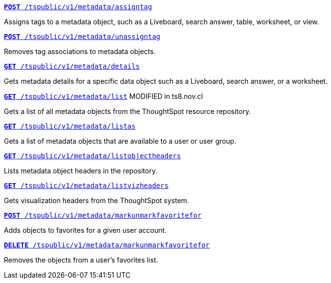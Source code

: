 
--
`xref:metadata-api.adoc#assign-tag[*POST* /tspublic/v1/metadata/assigntag]` 

Assigns tags to a metadata object, such as a Liveboard, search answer, table, worksheet, or view.

+++<p class="divider"> </p>+++

`xref:metadata-api.adoc#unassign-tags [*POST* /tspublic/v1/metadata/unassigntag]` 

Removes tag associations to metadata objects.

+++<p class="divider"> </p>+++

`xref:metadata-api.adoc#metadata-details[**GET** /tspublic/v1/metadata/details]` 

Gets metadata details for a specific data object such as a Liveboard, search answer, or a worksheet.

+++<p class="divider"> </p>+++

`xref:metadata-api.adoc#metadata-list[**GET** /tspublic/v1/metadata/list]` [tag orangeBackground]#MODIFIED in ts8.nov.cl#

Gets a list of all metadata objects from the ThoughtSpot resource repository.

+++<p class="divider"> </p>+++

`xref:metadata-api.adoc#headers-metadata-users[**GET** /tspublic/v1/metadata/listas]` 

Gets a list of metadata objects that are available to a user or user group.

+++<p class="divider"> </p>+++

`xref:metadata-api.adoc#object-header[**GET** /tspublic/v1/metadata/listobjectheaders]` 

Lists metadata object headers in the repository.

+++<p class="divider"> </p>+++

`xref:metadata-api.adoc#viz-header[**GET** /tspublic/v1/metadata/listvizheaders]`

Gets visualization headers from the ThoughtSpot system.

+++<p class="divider"> </p>+++

`xref:metadata-api.adoc#set-favorite[**POST** /tspublic/v1/metadata/markunmarkfavoritefor]`

Adds objects to favorites for a given user account.

+++<p class="divider"> </p>+++

`xref:metadata-api.adoc#del-object-fav[**DELETE** /tspublic/v1/metadata/markunmarkfavoritefor]`

Removes the objects from a user's favorites list.
--

